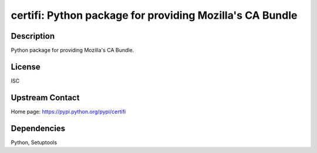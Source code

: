 certifi: Python package for providing Mozilla's CA Bundle
=========================================================

Description
-----------

Python package for providing Mozilla's CA Bundle.

License
-------

ISC


Upstream Contact
----------------

Home page: https://pypi.python.org/pypi/certifi

Dependencies
------------

Python, Setuptools
